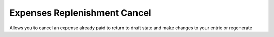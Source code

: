 Expenses Replenishment Cancel
=============================

Allows you to cancel an expense already paid to return to draft state and make
changes to your entrie or regenerate